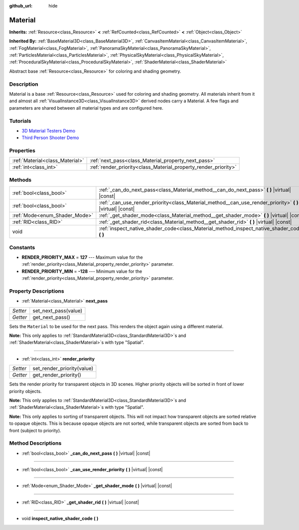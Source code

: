 :github_url: hide

.. Generated automatically by doc/tools/make_rst.py in Godot's source tree.
.. DO NOT EDIT THIS FILE, but the Material.xml source instead.
.. The source is found in doc/classes or modules/<name>/doc_classes.

.. _class_Material:

Material
========

**Inherits:** :ref:`Resource<class_Resource>` **<** :ref:`RefCounted<class_RefCounted>` **<** :ref:`Object<class_Object>`

**Inherited By:** :ref:`BaseMaterial3D<class_BaseMaterial3D>`, :ref:`CanvasItemMaterial<class_CanvasItemMaterial>`, :ref:`FogMaterial<class_FogMaterial>`, :ref:`PanoramaSkyMaterial<class_PanoramaSkyMaterial>`, :ref:`ParticlesMaterial<class_ParticlesMaterial>`, :ref:`PhysicalSkyMaterial<class_PhysicalSkyMaterial>`, :ref:`ProceduralSkyMaterial<class_ProceduralSkyMaterial>`, :ref:`ShaderMaterial<class_ShaderMaterial>`

Abstract base :ref:`Resource<class_Resource>` for coloring and shading geometry.

Description
-----------

Material is a base :ref:`Resource<class_Resource>` used for coloring and shading geometry. All materials inherit from it and almost all :ref:`VisualInstance3D<class_VisualInstance3D>` derived nodes carry a Material. A few flags and parameters are shared between all material types and are configured here.

Tutorials
---------

- `3D Material Testers Demo <https://godotengine.org/asset-library/asset/123>`__

- `Third Person Shooter Demo <https://godotengine.org/asset-library/asset/678>`__

Properties
----------

+---------------------------------+-----------------------------------------------------------------+
| :ref:`Material<class_Material>` | :ref:`next_pass<class_Material_property_next_pass>`             |
+---------------------------------+-----------------------------------------------------------------+
| :ref:`int<class_int>`           | :ref:`render_priority<class_Material_property_render_priority>` |
+---------------------------------+-----------------------------------------------------------------+

Methods
-------

+-------------------------------+---------------------------------------------------------------------------------------------------------------+
| :ref:`bool<class_bool>`       | :ref:`_can_do_next_pass<class_Material_method__can_do_next_pass>` **(** **)** |virtual| |const|               |
+-------------------------------+---------------------------------------------------------------------------------------------------------------+
| :ref:`bool<class_bool>`       | :ref:`_can_use_render_priority<class_Material_method__can_use_render_priority>` **(** **)** |virtual| |const| |
+-------------------------------+---------------------------------------------------------------------------------------------------------------+
| :ref:`Mode<enum_Shader_Mode>` | :ref:`_get_shader_mode<class_Material_method__get_shader_mode>` **(** **)** |virtual| |const|                 |
+-------------------------------+---------------------------------------------------------------------------------------------------------------+
| :ref:`RID<class_RID>`         | :ref:`_get_shader_rid<class_Material_method__get_shader_rid>` **(** **)** |virtual| |const|                   |
+-------------------------------+---------------------------------------------------------------------------------------------------------------+
| void                          | :ref:`inspect_native_shader_code<class_Material_method_inspect_native_shader_code>` **(** **)**               |
+-------------------------------+---------------------------------------------------------------------------------------------------------------+

Constants
---------

.. _class_Material_constant_RENDER_PRIORITY_MAX:

.. _class_Material_constant_RENDER_PRIORITY_MIN:

- **RENDER_PRIORITY_MAX** = **127** --- Maximum value for the :ref:`render_priority<class_Material_property_render_priority>` parameter.

- **RENDER_PRIORITY_MIN** = **-128** --- Minimum value for the :ref:`render_priority<class_Material_property_render_priority>` parameter.

Property Descriptions
---------------------

.. _class_Material_property_next_pass:

- :ref:`Material<class_Material>` **next_pass**

+----------+----------------------+
| *Setter* | set_next_pass(value) |
+----------+----------------------+
| *Getter* | get_next_pass()      |
+----------+----------------------+

Sets the ``Material`` to be used for the next pass. This renders the object again using a different material.

\ **Note:** This only applies to :ref:`StandardMaterial3D<class_StandardMaterial3D>`\ s and :ref:`ShaderMaterial<class_ShaderMaterial>`\ s with type "Spatial".

----

.. _class_Material_property_render_priority:

- :ref:`int<class_int>` **render_priority**

+----------+----------------------------+
| *Setter* | set_render_priority(value) |
+----------+----------------------------+
| *Getter* | get_render_priority()      |
+----------+----------------------------+

Sets the render priority for transparent objects in 3D scenes. Higher priority objects will be sorted in front of lower priority objects.

\ **Note:** This only applies to :ref:`StandardMaterial3D<class_StandardMaterial3D>`\ s and :ref:`ShaderMaterial<class_ShaderMaterial>`\ s with type "Spatial".

\ **Note:** This only applies to sorting of transparent objects. This will not impact how transparent objects are sorted relative to opaque objects. This is because opaque objects are not sorted, while transparent objects are sorted from back to front (subject to priority).

Method Descriptions
-------------------

.. _class_Material_method__can_do_next_pass:

- :ref:`bool<class_bool>` **_can_do_next_pass** **(** **)** |virtual| |const|

----

.. _class_Material_method__can_use_render_priority:

- :ref:`bool<class_bool>` **_can_use_render_priority** **(** **)** |virtual| |const|

----

.. _class_Material_method__get_shader_mode:

- :ref:`Mode<enum_Shader_Mode>` **_get_shader_mode** **(** **)** |virtual| |const|

----

.. _class_Material_method__get_shader_rid:

- :ref:`RID<class_RID>` **_get_shader_rid** **(** **)** |virtual| |const|

----

.. _class_Material_method_inspect_native_shader_code:

- void **inspect_native_shader_code** **(** **)**

.. |virtual| replace:: :abbr:`virtual (This method should typically be overridden by the user to have any effect.)`
.. |const| replace:: :abbr:`const (This method has no side effects. It doesn't modify any of the instance's member variables.)`
.. |vararg| replace:: :abbr:`vararg (This method accepts any number of arguments after the ones described here.)`
.. |constructor| replace:: :abbr:`constructor (This method is used to construct a type.)`
.. |static| replace:: :abbr:`static (This method doesn't need an instance to be called, so it can be called directly using the class name.)`
.. |operator| replace:: :abbr:`operator (This method describes a valid operator to use with this type as left-hand operand.)`
